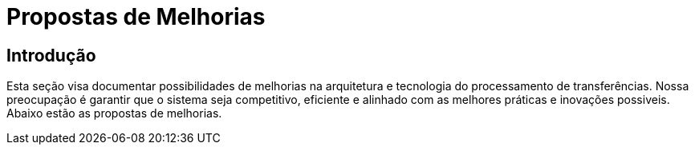 
= Propostas de Melhorias

== Introdução

Esta seção visa documentar possibilidades de melhorias na arquitetura e tecnologia do processamento de transferências. Nossa preocupação é garantir que o sistema seja competitivo, eficiente e alinhado com as melhores práticas e inovações possiveis.
Abaixo estão as propostas de melhorias.
